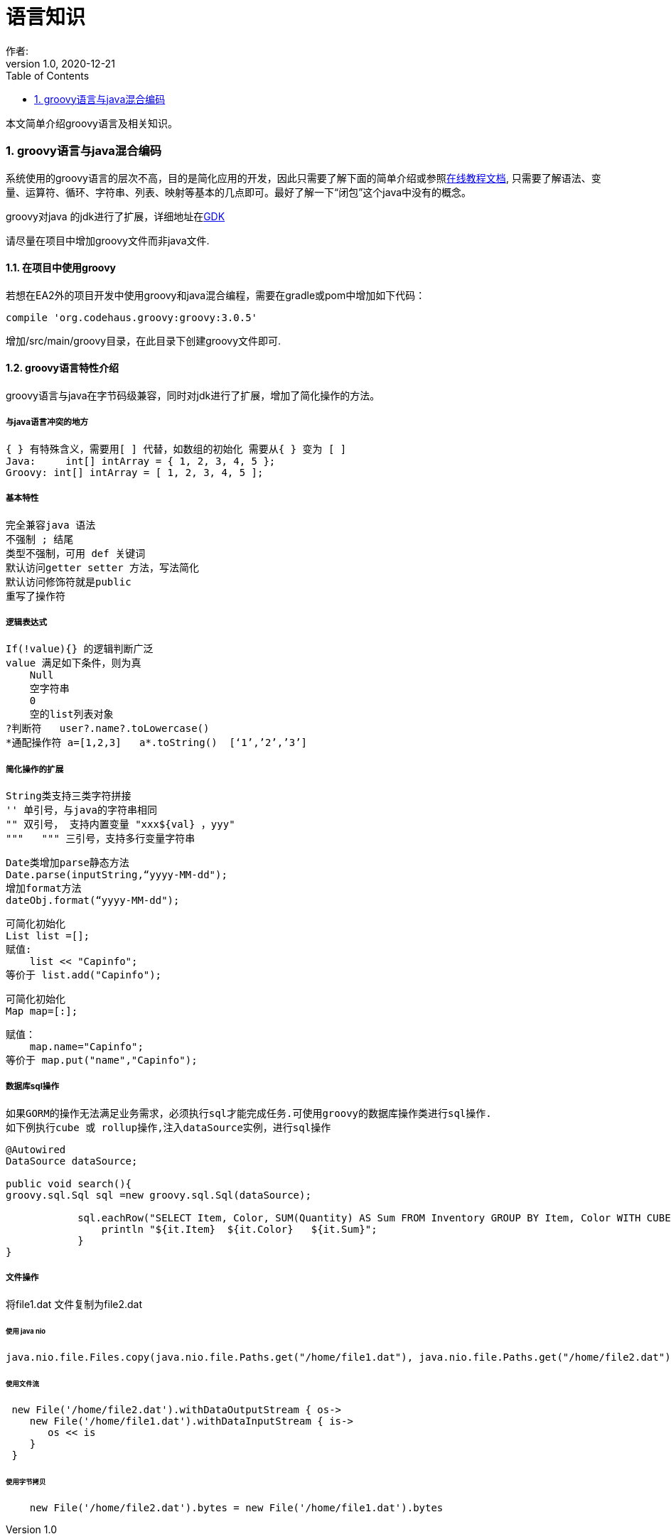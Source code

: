 = 语言知识
作者:
:v1.0, 2020-12-21
:imagesdir: ./images
:source-highlighter: coderay
:last-update-label!:
:toc2:
:sectnums:

本文简单介绍groovy语言及相关知识。


=== groovy语言与java混合编码

系统使用的groovy语言的层次不高，目的是简化应用的开发，因此只需要了解下面的简单介绍或参照link:https://www.w3cschool.cn/groovy/groovy_overview.html[在线教程文档],
只需要了解语法、变量、运算符、循环、字符串、列表、映射等基本的几点即可。最好了解一下“闭包”这个java中没有的概念。

groovy对java 的jdk进行了扩展，详细地址在link:http://groovy-lang.org/gdk.html[GDK]

请尽量在项目中增加groovy文件而非java文件.

==== 在项目中使用groovy

若想在EA2外的项目开发中使用groovy和java混合编程，需要在gradle或pom中增加如下代码：

    compile 'org.codehaus.groovy:groovy:3.0.5'

增加/src/main/groovy目录，在此目录下创建groovy文件即可.

==== groovy语言特性介绍

groovy语言与java在字节码级兼容，同时对jdk进行了扩展，增加了简化操作的方法。

===== 与java语言冲突的地方

    { } 有特殊含义，需要用[ ] 代替，如数组的初始化 需要从{ } 变为 [ ]
    Java:     int[] intArray = { 1, 2, 3, 4, 5 };
    Groovy: int[] intArray = [ 1, 2, 3, 4, 5 ];

===== 基本特性

    完全兼容java 语法
    不强制 ; 结尾
    类型不强制，可用 def 关键词
    默认访问getter setter 方法，写法简化
    默认访问修饰符就是public
    重写了操作符

===== 逻辑表达式

    If(!value){} 的逻辑判断广泛
    value 满足如下条件，则为真
        Null
        空字符串
        0
        空的list列表对象
    ?判断符   user?.name?.toLowercase()
    *通配操作符 a=[1,2,3]   a*.toString()  [‘1’,’2’,’3’]

===== 简化操作的扩展

    String类支持三类字符拼接
    '' 单引号，与java的字符串相同
    "" 双引号， 支持内置变量 "xxx${val} ，yyy"
    """   """ 三引号，支持多行变量字符串

    Date类增加parse静态方法
    Date.parse(inputString,“yyyy-MM-dd");
    增加format方法
    dateObj.format(“yyyy-MM-dd");

    可简化初始化
    List list =[];
    赋值:
        list << "Capinfo";
    等价于 list.add("Capinfo");

    可简化初始化
    Map map=[:];

    赋值：
        map.name="Capinfo";
    等价于 map.put("name","Capinfo");

===== 数据库sql操作

 如果GORM的操作无法满足业务需求，必须执行sql才能完成任务.可使用groovy的数据库操作类进行sql操作.
 如下例执行cube 或 rollup操作,注入dataSource实例，进行sql操作
[source,groovy]
----
@Autowired
DataSource dataSource;

public void search(){
groovy.sql.Sql sql =new groovy.sql.Sql(dataSource);

            sql.eachRow("SELECT Item, Color, SUM(Quantity) AS Sum FROM Inventory GROUP BY Item, Color WITH CUBE"){
                println "${it.Item}  ${it.Color}   ${it.Sum}";
            }
}
----

===== 文件操作
将file1.dat 文件复制为file2.dat

====== 使用 java nio
[source,groovy]
----
java.nio.file.Files.copy(java.nio.file.Paths.get("/home/file1.dat"), java.nio.file.Paths.get("/home/file2.dat"));
----

====== 使用文件流
[source,groovy]
----
 new File('/home/file2.dat').withDataOutputStream { os->
    new File('/home/file1.dat').withDataInputStream { is->
       os << is
    }
 }
----

====== 使用字节拷贝
[source,groovy]
----
    new File('/home/file2.dat').bytes = new File('/home/file1.dat').bytes
----

